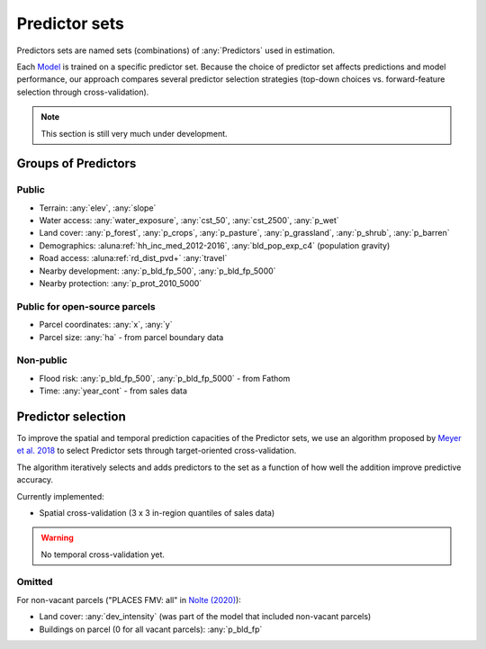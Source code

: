 Predictor sets
==============

Predictors sets are named sets (combinations) of :any:`Predictors` used in estimation.

Each `Model <#Models>`_ is trained on a specific predictor set. Because the choice of predictor set affects predictions and model performance, our approach compares several predictor selection strategies (top-down choices vs. forward-feature selection through cross-validation).

.. note::

   This section is still very much under development.


********************
Groups of Predictors
********************

Public
######

* Terrain: :any:`elev`, :any:`slope`
* Water access: :any:`water_exposure`, :any:`cst_50`, :any:`cst_2500`, :any:`p_wet`
* Land cover: :any:`p_forest`, :any:`p_crops`, :any:`p_pasture`, :any:`p_grassland`, :any:`p_shrub`, :any:`p_barren`
* Demographics: :aluna:ref:`hh_inc_med_2012-2016`, :any:`bld_pop_exp_c4` (population gravity)
* Road access: :aluna:ref:`rd_dist_pvd+` :any:`travel`
* Nearby development: :any:`p_bld_fp_500`, :any:`p_bld_fp_5000`
* Nearby protection: :any:`p_prot_2010_5000`

Public for open-source parcels
#########################
* Parcel coordinates: :any:`x`, :any:`y`
* Parcel size: :any:`ha` - from parcel boundary data

Non-public
##########

* Flood risk: :any:`p_bld_fp_500`, :any:`p_bld_fp_5000` - from Fathom
* Time: :any:`year_cont` - from sales data




*******************
Predictor selection
*******************

To improve the spatial and temporal prediction capacities of the Predictor sets, we use an algorithm proposed by `Meyer et al. 2018 <https://www.sciencedirect.com/science/article/pii/S1364815217310976>`_ to select Predictor sets through target-oriented cross-validation.

The algorithm iteratively selects and adds predictors to the set as a function of how well the addition improve predictive accuracy.


Currently implemented:

* Spatial cross-validation (3 x 3 in-region quantiles of sales data)

.. warning::

   No temporal cross-validation yet.


Omitted
#######

For non-vacant parcels ("PLACES FMV: all" in `Nolte (2020) <https://www.pnas.org/doi/10.1073/pnas.2012865117>`_):

* Land cover: :any:`dev_intensity` (was part of the  model that included non-vacant parcels)
* Buildings on parcel (0 for all vacant parcels): :any:`p_bld_fp`

